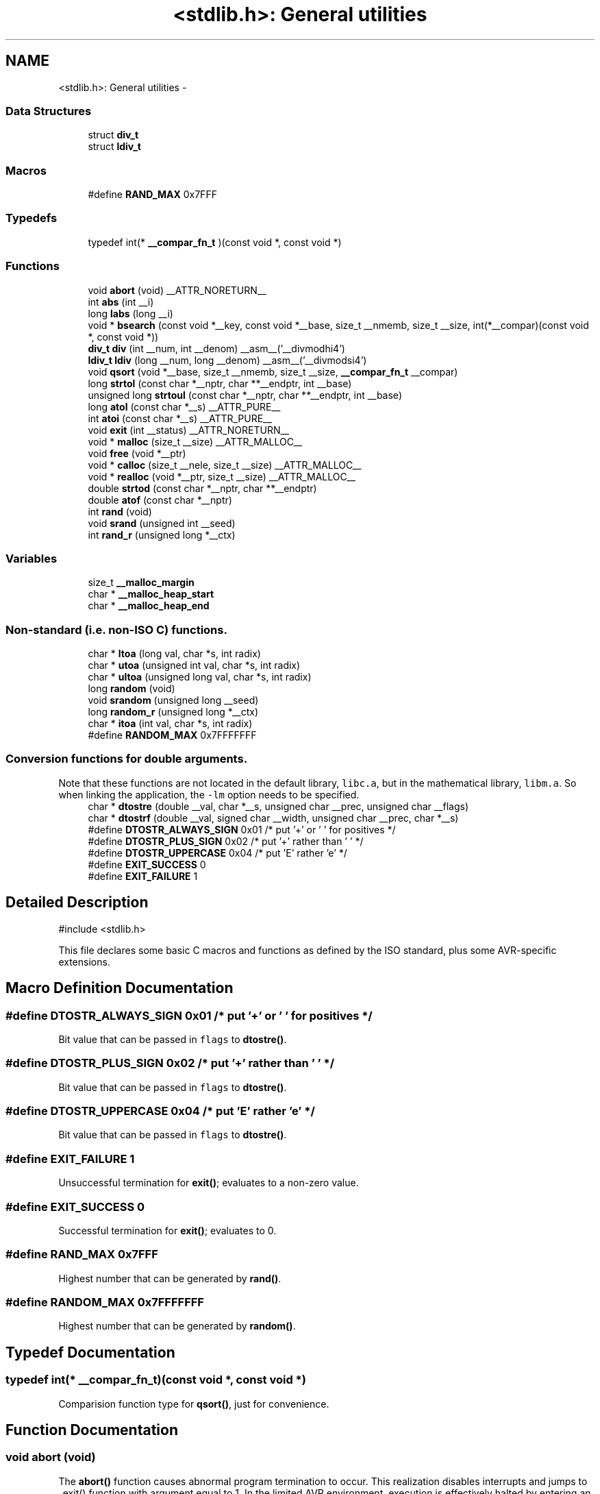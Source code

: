 .TH "<stdlib.h>: General utilities" 3 "Tue Aug 12 2014" "Version 1.8.1" "avr-libc" \" -*- nroff -*-
.ad l
.nh
.SH NAME
<stdlib.h>: General utilities \- 
.SS "Data Structures"

.in +1c
.ti -1c
.RI "struct \fBdiv_t\fP"
.br
.ti -1c
.RI "struct \fBldiv_t\fP"
.br
.in -1c
.SS "Macros"

.in +1c
.ti -1c
.RI "#define \fBRAND_MAX\fP   0x7FFF"
.br
.in -1c
.SS "Typedefs"

.in +1c
.ti -1c
.RI "typedef int(* \fB__compar_fn_t\fP )(const void *, const void *)"
.br
.in -1c
.SS "Functions"

.in +1c
.ti -1c
.RI "void \fBabort\fP (void) __ATTR_NORETURN__"
.br
.ti -1c
.RI "int \fBabs\fP (int __i)"
.br
.ti -1c
.RI "long \fBlabs\fP (long __i)"
.br
.ti -1c
.RI "void * \fBbsearch\fP (const void *__key, const void *__base, size_t __nmemb, size_t __size, int(*__compar)(const void *, const void *))"
.br
.ti -1c
.RI "\fBdiv_t\fP \fBdiv\fP (int __num, int __denom) __asm__('__divmodhi4')"
.br
.ti -1c
.RI "\fBldiv_t\fP \fBldiv\fP (long __num, long __denom) __asm__('__divmodsi4')"
.br
.ti -1c
.RI "void \fBqsort\fP (void *__base, size_t __nmemb, size_t __size, \fB__compar_fn_t\fP __compar)"
.br
.ti -1c
.RI "long \fBstrtol\fP (const char *__nptr, char **__endptr, int __base)"
.br
.ti -1c
.RI "unsigned long \fBstrtoul\fP (const char *__nptr, char **__endptr, int __base)"
.br
.ti -1c
.RI "long \fBatol\fP (const char *__s) __ATTR_PURE__"
.br
.ti -1c
.RI "int \fBatoi\fP (const char *__s) __ATTR_PURE__"
.br
.ti -1c
.RI "void \fBexit\fP (int __status) __ATTR_NORETURN__"
.br
.ti -1c
.RI "void * \fBmalloc\fP (size_t __size) __ATTR_MALLOC__"
.br
.ti -1c
.RI "void \fBfree\fP (void *__ptr)"
.br
.ti -1c
.RI "void * \fBcalloc\fP (size_t __nele, size_t __size) __ATTR_MALLOC__"
.br
.ti -1c
.RI "void * \fBrealloc\fP (void *__ptr, size_t __size) __ATTR_MALLOC__"
.br
.ti -1c
.RI "double \fBstrtod\fP (const char *__nptr, char **__endptr)"
.br
.ti -1c
.RI "double \fBatof\fP (const char *__nptr)"
.br
.ti -1c
.RI "int \fBrand\fP (void)"
.br
.ti -1c
.RI "void \fBsrand\fP (unsigned int __seed)"
.br
.ti -1c
.RI "int \fBrand_r\fP (unsigned long *__ctx)"
.br
.in -1c
.SS "Variables"

.in +1c
.ti -1c
.RI "size_t \fB__malloc_margin\fP"
.br
.ti -1c
.RI "char * \fB__malloc_heap_start\fP"
.br
.ti -1c
.RI "char * \fB__malloc_heap_end\fP"
.br
.in -1c
.SS "Non-standard (i\&.e\&. non-ISO C) functions\&."

.in +1c
.ti -1c
.RI "char * \fBltoa\fP (long val, char *s, int radix)"
.br
.ti -1c
.RI "char * \fButoa\fP (unsigned int val, char *s, int radix)"
.br
.ti -1c
.RI "char * \fBultoa\fP (unsigned long val, char *s, int radix)"
.br
.ti -1c
.RI "long \fBrandom\fP (void)"
.br
.ti -1c
.RI "void \fBsrandom\fP (unsigned long __seed)"
.br
.ti -1c
.RI "long \fBrandom_r\fP (unsigned long *__ctx)"
.br
.ti -1c
.RI "char * \fBitoa\fP (int val, char *s, int radix)"
.br
.ti -1c
.RI "#define \fBRANDOM_MAX\fP   0x7FFFFFFF"
.br
.in -1c
.SS "Conversion functions for double arguments\&."
Note that these functions are not located in the default library, \fClibc\&.a\fP, but in the mathematical library, \fClibm\&.a\fP\&. So when linking the application, the \fC-lm\fP option needs to be specified\&. 
.in +1c
.ti -1c
.RI "char * \fBdtostre\fP (double __val, char *__s, unsigned char __prec, unsigned char __flags)"
.br
.ti -1c
.RI "char * \fBdtostrf\fP (double __val, signed char __width, unsigned char __prec, char *__s)"
.br
.ti -1c
.RI "#define \fBDTOSTR_ALWAYS_SIGN\fP   0x01        /* put '+' or ' ' for positives */"
.br
.ti -1c
.RI "#define \fBDTOSTR_PLUS_SIGN\fP   0x02        /* put '+' rather than ' ' */"
.br
.ti -1c
.RI "#define \fBDTOSTR_UPPERCASE\fP   0x04        /* put 'E' rather 'e' */"
.br
.ti -1c
.RI "#define \fBEXIT_SUCCESS\fP   0"
.br
.ti -1c
.RI "#define \fBEXIT_FAILURE\fP   1"
.br
.in -1c
.SH "Detailed Description"
.PP 

.PP
.nf
#include <stdlib\&.h> 

.fi
.PP
.PP
This file declares some basic C macros and functions as defined by the ISO standard, plus some AVR-specific extensions\&. 
.SH "Macro Definition Documentation"
.PP 
.SS "#define DTOSTR_ALWAYS_SIGN   0x01        /* put '+' or ' ' for positives */"
Bit value that can be passed in \fCflags\fP to \fBdtostre()\fP\&. 
.SS "#define DTOSTR_PLUS_SIGN   0x02        /* put '+' rather than ' ' */"
Bit value that can be passed in \fCflags\fP to \fBdtostre()\fP\&. 
.SS "#define DTOSTR_UPPERCASE   0x04        /* put 'E' rather 'e' */"
Bit value that can be passed in \fCflags\fP to \fBdtostre()\fP\&. 
.SS "#define EXIT_FAILURE   1"
Unsuccessful termination for \fBexit()\fP; evaluates to a non-zero value\&. 
.SS "#define EXIT_SUCCESS   0"
Successful termination for \fBexit()\fP; evaluates to 0\&. 
.SS "#define RAND_MAX   0x7FFF"
Highest number that can be generated by \fBrand()\fP\&. 
.SS "#define RANDOM_MAX   0x7FFFFFFF"
Highest number that can be generated by \fBrandom()\fP\&. 
.SH "Typedef Documentation"
.PP 
.SS "typedef int(* __compar_fn_t)(const void *, const void *)"
Comparision function type for \fBqsort()\fP, just for convenience\&. 
.SH "Function Documentation"
.PP 
.SS "void abort (void)"
The \fBabort()\fP function causes abnormal program termination to occur\&. This realization disables interrupts and jumps to _exit() function with argument equal to 1\&. In the limited AVR environment, execution is effectively halted by entering an infinite loop\&. 
.SS "int abs (int__i)"
The \fBabs()\fP function computes the absolute value of the integer \fCi\fP\&. 
.PP
\fBNote:\fP
.RS 4
The \fBabs()\fP and \fBlabs()\fP functions are builtins of gcc\&. 
.RE
.PP

.SS "double atof (const char *nptr)"
The \fBatof()\fP function converts the initial portion of the string pointed to by \fInptr\fP to double representation\&.
.PP
It is equivalent to calling 
.PP
.nf
strtod(nptr, (char **)0); 

.fi
.PP
 
.SS "int atoi (const char *s)"

.PP
Convert a string to an integer\&. The \fBatoi()\fP function converts the initial portion of the string pointed to by \fCs\fP to integer representation\&. In contrast to
.PP
.PP
.nf
(int)strtol(s, (char **)NULL, 10); 
.fi
.PP
.PP
this function does not detect overflow (\fCerrno\fP is not changed and the result value is not predictable), uses smaller memory (flash and stack) and works more quickly\&. 
.SS "long atol (const char *s)"

.PP
Convert a string to a long integer\&. The \fBatol()\fP function converts the initial portion of the string pointed to by \fCs\fP to long integer representation\&. In contrast to
.PP
.PP
.nf
strtol(s, (char **)NULL, 10); 
.fi
.PP
.PP
this function does not detect overflow (\fCerrno\fP is not changed and the result value is not predictable), uses smaller memory (flash and stack) and works more quickly\&. 
.SS "void* bsearch (const void *__key, const void *__base, size_t__nmemb, size_t__size, int(*)(const void *, const void *)__compar)"
The \fBbsearch()\fP function searches an array of \fCnmemb\fP objects, the initial member of which is pointed to by \fCbase\fP, for a member that matches the object pointed to by \fCkey\fP\&. The size of each member of the array is specified by \fCsize\fP\&.
.PP
The contents of the array should be in ascending sorted order according to the comparison function referenced by \fCcompar\fP\&. The \fCcompar\fP routine is expected to have two arguments which point to the key object and to an array member, in that order, and should return an integer less than, equal to, or greater than zero if the key object is found, respectively, to be less than, to match, or be greater than the array member\&.
.PP
The \fBbsearch()\fP function returns a pointer to a matching member of the array, or a null pointer if no match is found\&. If two members compare as equal, which member is matched is unspecified\&. 
.SS "void* calloc (size_t__nele, size_t__size)"
Allocate \fCnele\fP elements of \fCsize\fP each\&. Identical to calling \fC\fBmalloc()\fP\fP using \fCnele * size\fP as argument, except the allocated memory will be cleared to zero\&. 
.SS "\fBdiv_t\fP div (int__num, int__denom)"
The \fBdiv()\fP function computes the value \fCnum/denom\fP and returns the quotient and remainder in a structure named \fC\fBdiv_t\fP\fP that contains two int members named \fCquot\fP and \fCrem\fP\&. 
.SS "char* dtostre (double__val, char *__s, unsigned char__prec, unsigned char__flags)"
The \fBdtostre()\fP function converts the double value passed in \fCval\fP into an ASCII representation that will be stored under \fCs\fP\&. The caller is responsible for providing sufficient storage in \fCs\fP\&.
.PP
Conversion is done in the format \fC'[-]d\&.ddde±dd'\fP where there is one digit before the decimal-point character and the number of digits after it is equal to the precision \fCprec\fP; if the precision is zero, no decimal-point character appears\&. If \fCflags\fP has the DTOSTRE_UPPERCASE bit set, the letter \fC'E'\fP (rather than \fC'e'\fP ) will be used to introduce the exponent\&. The exponent always contains two digits; if the value is zero, the exponent is \fC'00'\fP\&.
.PP
If \fCflags\fP has the DTOSTRE_ALWAYS_SIGN bit set, a space character will be placed into the leading position for positive numbers\&.
.PP
If \fCflags\fP has the DTOSTRE_PLUS_SIGN bit set, a plus sign will be used instead of a space character in this case\&.
.PP
The \fBdtostre()\fP function returns the pointer to the converted string \fCs\fP\&. 
.SS "char* dtostrf (double__val, signed char__width, unsigned char__prec, char *__s)"
The \fBdtostrf()\fP function converts the double value passed in \fCval\fP into an ASCII representationthat will be stored under \fCs\fP\&. The caller is responsible for providing sufficient storage in \fCs\fP\&.
.PP
Conversion is done in the format \fC'[-]d\&.ddd'\fP\&. The minimum field width of the output string (including the possible \fC'\fP\&.' and the possible sign for negative values) is given in \fCwidth\fP, and \fCprec\fP determines the number of digits after the decimal sign\&. \fCwidth\fP is signed value, negative for left adjustment\&.
.PP
The \fBdtostrf()\fP function returns the pointer to the converted string \fCs\fP\&. 
.SS "void exit (int__status)"
The \fBexit()\fP function terminates the application\&. Since there is no environment to return to, \fCstatus\fP is ignored, and code execution will eventually reach an infinite loop, thereby effectively halting all code processing\&. Before entering the infinite loop, interrupts are globally disabled\&.
.PP
In a C++ context, global destructors will be called before halting execution\&. 
.SS "void free (void *__ptr)"
The \fBfree()\fP function causes the allocated memory referenced by \fCptr\fP to be made available for future allocations\&. If \fCptr\fP is NULL, no action occurs\&. 
.SS "char* itoa (intval, char *s, intradix)"

.PP
Convert an integer to a string\&. The function \fBitoa()\fP converts the integer value from \fCval\fP into an ASCII representation that will be stored under \fCs\fP\&. The caller is responsible for providing sufficient storage in \fCs\fP\&.
.PP
\fBNote:\fP
.RS 4
The minimal size of the buffer \fCs\fP depends on the choice of radix\&. For example, if the radix is 2 (binary), you need to supply a buffer with a minimal length of 8 * sizeof (int) + 1 characters, i\&.e\&. one character for each bit plus one for the string terminator\&. Using a larger radix will require a smaller minimal buffer size\&.
.RE
.PP
\fBWarning:\fP
.RS 4
If the buffer is too small, you risk a buffer overflow\&.
.RE
.PP
Conversion is done using the \fCradix\fP as base, which may be a number between 2 (binary conversion) and up to 36\&. If \fCradix\fP is greater than 10, the next digit after \fC'9'\fP will be the letter \fC'a'\fP\&.
.PP
If radix is 10 and val is negative, a minus sign will be prepended\&.
.PP
The \fBitoa()\fP function returns the pointer passed as \fCs\fP\&. 
.SS "long labs (long__i)"
The \fBlabs()\fP function computes the absolute value of the long integer \fCi\fP\&. 
.PP
\fBNote:\fP
.RS 4
The \fBabs()\fP and \fBlabs()\fP functions are builtins of gcc\&. 
.RE
.PP

.SS "\fBldiv_t\fP ldiv (long__num, long__denom)"
The \fBldiv()\fP function computes the value \fCnum/denom\fP and returns the quotient and remainder in a structure named \fC\fBldiv_t\fP\fP that contains two long integer members named \fCquot\fP and \fCrem\fP\&. 
.SS "char* ltoa (longval, char *s, intradix)"

.PP
Convert a long integer to a string\&. The function \fBltoa()\fP converts the long integer value from \fCval\fP into an ASCII representation that will be stored under \fCs\fP\&. The caller is responsible for providing sufficient storage in \fCs\fP\&.
.PP
\fBNote:\fP
.RS 4
The minimal size of the buffer \fCs\fP depends on the choice of radix\&. For example, if the radix is 2 (binary), you need to supply a buffer with a minimal length of 8 * sizeof (long int) + 1 characters, i\&.e\&. one character for each bit plus one for the string terminator\&. Using a larger radix will require a smaller minimal buffer size\&.
.RE
.PP
\fBWarning:\fP
.RS 4
If the buffer is too small, you risk a buffer overflow\&.
.RE
.PP
Conversion is done using the \fCradix\fP as base, which may be a number between 2 (binary conversion) and up to 36\&. If \fCradix\fP is greater than 10, the next digit after \fC'9'\fP will be the letter \fC'a'\fP\&.
.PP
If radix is 10 and val is negative, a minus sign will be prepended\&.
.PP
The \fBltoa()\fP function returns the pointer passed as \fCs\fP\&. 
.SS "void* malloc (size_t__size)"
The \fBmalloc()\fP function allocates \fCsize\fP bytes of memory\&. If \fBmalloc()\fP fails, a NULL pointer is returned\&.
.PP
Note that \fBmalloc()\fP does \fInot\fP initialize the returned memory to zero bytes\&.
.PP
See the chapter about \fBmalloc() usage\fP for implementation details\&. 
.SS "void qsort (void *__base, size_t__nmemb, size_t__size, \fB__compar_fn_t\fP__compar)"
The \fBqsort()\fP function is a modified partition-exchange sort, or quicksort\&.
.PP
The \fBqsort()\fP function sorts an array of \fCnmemb\fP objects, the initial member of which is pointed to by \fCbase\fP\&. The size of each object is specified by \fCsize\fP\&. The contents of the array base are sorted in ascending order according to a comparison function pointed to by \fCcompar\fP, which requires two arguments pointing to the objects being compared\&.
.PP
The comparison function must return an integer less than, equal to, or greater than zero if the first argument is considered to be respectively less than, equal to, or greater than the second\&. 
.SS "int rand (void)"
The \fBrand()\fP function computes a sequence of pseudo-random integers in the range of 0 to \fCRAND_MAX\fP (as defined by the header file <\fBstdlib\&.h\fP>)\&.
.PP
The \fBsrand()\fP function sets its argument \fCseed\fP as the seed for a new sequence of pseudo-random numbers to be returned by \fBrand()\fP\&. These sequences are repeatable by calling \fBsrand()\fP with the same seed value\&.
.PP
If no seed value is provided, the functions are automatically seeded with a value of 1\&.
.PP
In compliance with the C standard, these functions operate on \fCint\fP arguments\&. Since the underlying algorithm already uses 32-bit calculations, this causes a loss of precision\&. See \fC\fBrandom()\fP\fP for an alternate set of functions that retains full 32-bit precision\&. 
.SS "int rand_r (unsigned long *__ctx)"
Variant of \fBrand()\fP that stores the context in the user-supplied variable located at \fCctx\fP instead of a static library variable so the function becomes re-entrant\&. 
.SS "long random (void)"
The \fBrandom()\fP function computes a sequence of pseudo-random integers in the range of 0 to \fCRANDOM_MAX\fP (as defined by the header file <\fBstdlib\&.h\fP>)\&.
.PP
The \fBsrandom()\fP function sets its argument \fCseed\fP as the seed for a new sequence of pseudo-random numbers to be returned by \fBrand()\fP\&. These sequences are repeatable by calling \fBsrandom()\fP with the same seed value\&.
.PP
If no seed value is provided, the functions are automatically seeded with a value of 1\&. 
.SS "long random_r (unsigned long *__ctx)"
Variant of \fBrandom()\fP that stores the context in the user-supplied variable located at \fCctx\fP instead of a static library variable so the function becomes re-entrant\&. 
.SS "void* realloc (void *__ptr, size_t__size)"
The \fBrealloc()\fP function tries to change the size of the region allocated at \fCptr\fP to the new \fCsize\fP value\&. It returns a pointer to the new region\&. The returned pointer might be the same as the old pointer, or a pointer to a completely different region\&.
.PP
The contents of the returned region up to either the old or the new size value (whatever is less) will be identical to the contents of the old region, even in case a new region had to be allocated\&.
.PP
It is acceptable to pass \fCptr\fP as NULL, in which case \fBrealloc()\fP will behave identical to \fBmalloc()\fP\&.
.PP
If the new memory cannot be allocated, \fBrealloc()\fP returns NULL, and the region at \fCptr\fP will not be changed\&. 
.SS "void srand (unsigned int__seed)"
Pseudo-random number generator seeding; see \fBrand()\fP\&. 
.SS "void srandom (unsigned long__seed)"
Pseudo-random number generator seeding; see \fBrandom()\fP\&. 
.SS "double strtod (const char *nptr, char **endptr)"
The \fBstrtod()\fP function converts the initial portion of the string pointed to by \fInptr\fP to double representation\&.
.PP
The expected form of the string is an optional plus ( \fC'+'\fP ) or minus sign ( \fC'-'\fP ) followed by a sequence of digits optionally containing a decimal-point character, optionally followed by an exponent\&. An exponent consists of an \fC'E'\fP or \fC'e'\fP, followed by an optional plus or minus sign, followed by a sequence of digits\&.
.PP
Leading white-space characters in the string are skipped\&.
.PP
The \fBstrtod()\fP function returns the converted value, if any\&.
.PP
If \fIendptr\fP is not \fCNULL\fP, a pointer to the character after the last character used in the conversion is stored in the location referenced by \fIendptr\fP\&.
.PP
If no conversion is performed, zero is returned and the value of \fInptr\fP is stored in the location referenced by \fIendptr\fP\&.
.PP
If the correct value would cause overflow, plus or minus \fCINFINITY\fP is returned (according to the sign of the value), and \fCERANGE\fP is stored in \fCerrno\fP\&. If the correct value would cause underflow, zero is returned and \fCERANGE\fP is stored in \fCerrno\fP\&. 
.SS "long strtol (const char *__nptr, char **__endptr, int__base)"
The \fBstrtol()\fP function converts the string in \fCnptr\fP to a long value\&. The conversion is done according to the given base, which must be between 2 and 36 inclusive, or be the special value 0\&.
.PP
The string may begin with an arbitrary amount of white space (as determined by \fBisspace()\fP) followed by a single optional \fC'+'\fP or \fC'-'\fP sign\&. If \fCbase\fP is zero or 16, the string may then include a \fC'0x'\fP prefix, and the number will be read in base 16; otherwise, a zero base is taken as 10 (decimal) unless the next character is \fC'0'\fP, in which case it is taken as 8 (octal)\&.
.PP
The remainder of the string is converted to a long value in the obvious manner, stopping at the first character which is not a valid digit in the given base\&. (In bases above 10, the letter \fC'A'\fP in either upper or lower case represents 10, \fC'B'\fP represents 11, and so forth, with \fC'Z'\fP representing 35\&.)
.PP
If \fCendptr\fP is not NULL, \fBstrtol()\fP stores the address of the first invalid character in \fC*endptr\fP\&. If there were no digits at all, however, \fBstrtol()\fP stores the original value of \fCnptr\fP in \fCendptr\fP\&. (Thus, if \fC*nptr\fP is not \fC'\\0'\fP but \fC**endptr\fP is \fC'\\0'\fP on return, the entire string was valid\&.)
.PP
The \fBstrtol()\fP function returns the result of the conversion, unless the value would underflow or overflow\&. If no conversion could be performed, 0 is returned\&. If an overflow or underflow occurs, \fCerrno\fP is set to \fBERANGE\fP and the function return value is clamped to \fCLONG_MIN\fP or \fCLONG_MAX\fP, respectively\&. 
.SS "unsigned long strtoul (const char *__nptr, char **__endptr, int__base)"
The \fBstrtoul()\fP function converts the string in \fCnptr\fP to an unsigned long value\&. The conversion is done according to the given base, which must be between 2 and 36 inclusive, or be the special value 0\&.
.PP
The string may begin with an arbitrary amount of white space (as determined by \fBisspace()\fP) followed by a single optional \fC'+'\fP or \fC'-'\fP sign\&. If \fCbase\fP is zero or 16, the string may then include a \fC'0x'\fP prefix, and the number will be read in base 16; otherwise, a zero base is taken as 10 (decimal) unless the next character is \fC'0'\fP, in which case it is taken as 8 (octal)\&.
.PP
The remainder of the string is converted to an unsigned long value in the obvious manner, stopping at the first character which is not a valid digit in the given base\&. (In bases above 10, the letter \fC'A'\fP in either upper or lower case represents 10, \fC'B'\fP represents 11, and so forth, with \fC'Z'\fP representing 35\&.)
.PP
If \fCendptr\fP is not NULL, \fBstrtoul()\fP stores the address of the first invalid character in \fC*endptr\fP\&. If there were no digits at all, however, \fBstrtoul()\fP stores the original value of \fCnptr\fP in \fCendptr\fP\&. (Thus, if \fC*nptr\fP is not \fC'\\0'\fP but \fC**endptr\fP is \fC'\\0'\fP on return, the entire string was valid\&.)
.PP
The \fBstrtoul()\fP function return either the result of the conversion or, if there was a leading minus sign, the negation of the result of the conversion, unless the original (non-negated) value would overflow; in the latter case, \fBstrtoul()\fP returns ULONG_MAX, and \fCerrno\fP is set to \fBERANGE\fP\&. If no conversion could be performed, 0 is returned\&. 
.SS "char* ultoa (unsigned longval, char *s, intradix)"

.PP
Convert an unsigned long integer to a string\&. The function \fBultoa()\fP converts the unsigned long integer value from \fCval\fP into an ASCII representation that will be stored under \fCs\fP\&. The caller is responsible for providing sufficient storage in \fCs\fP\&.
.PP
\fBNote:\fP
.RS 4
The minimal size of the buffer \fCs\fP depends on the choice of radix\&. For example, if the radix is 2 (binary), you need to supply a buffer with a minimal length of 8 * sizeof (unsigned long int) + 1 characters, i\&.e\&. one character for each bit plus one for the string terminator\&. Using a larger radix will require a smaller minimal buffer size\&.
.RE
.PP
\fBWarning:\fP
.RS 4
If the buffer is too small, you risk a buffer overflow\&.
.RE
.PP
Conversion is done using the \fCradix\fP as base, which may be a number between 2 (binary conversion) and up to 36\&. If \fCradix\fP is greater than 10, the next digit after \fC'9'\fP will be the letter \fC'a'\fP\&.
.PP
The \fBultoa()\fP function returns the pointer passed as \fCs\fP\&. 
.SS "char* utoa (unsigned intval, char *s, intradix)"

.PP
Convert an unsigned integer to a string\&. The function \fButoa()\fP converts the unsigned integer value from \fCval\fP into an ASCII representation that will be stored under \fCs\fP\&. The caller is responsible for providing sufficient storage in \fCs\fP\&.
.PP
\fBNote:\fP
.RS 4
The minimal size of the buffer \fCs\fP depends on the choice of radix\&. For example, if the radix is 2 (binary), you need to supply a buffer with a minimal length of 8 * sizeof (unsigned int) + 1 characters, i\&.e\&. one character for each bit plus one for the string terminator\&. Using a larger radix will require a smaller minimal buffer size\&.
.RE
.PP
\fBWarning:\fP
.RS 4
If the buffer is too small, you risk a buffer overflow\&.
.RE
.PP
Conversion is done using the \fCradix\fP as base, which may be a number between 2 (binary conversion) and up to 36\&. If \fCradix\fP is greater than 10, the next digit after \fC'9'\fP will be the letter \fC'a'\fP\&.
.PP
The \fButoa()\fP function returns the pointer passed as \fCs\fP\&. 
.SH "Variable Documentation"
.PP 
.SS "char* __malloc_heap_end"
\fC\fBmalloc()\fP\fP \fBtunable\fP\&. 
.SS "char* __malloc_heap_start"
\fC\fBmalloc()\fP\fP \fBtunable\fP\&. 
.SS "size_t __malloc_margin"
\fC\fBmalloc()\fP\fP \fBtunable\fP\&. 
.SH "Author"
.PP 
Generated automatically by Doxygen for avr-libc from the source code\&.
